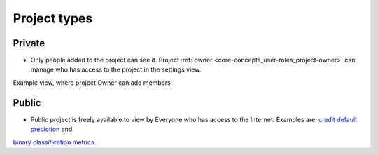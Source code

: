 Project types
=============

Private
-------
* Only people added to the project can see it. Project :ref:`owner <core-concepts_user-roles_project-owner>` can manage who has access to the project in the settings view.

Example view, where project Owner can add members

.. image:: ../_static/images/core-concepts/invite-to-project.png
   :target: ../_static/images/core-concepts/invite-to-project.png
   :alt: Invite user to the project

Public
------
* Public project is freely available to view by Everyone who has access to the Internet. Examples are: `credit default prediction <https://ui.neptune.ml/neptune-ml/credit-default-prediction>`_ and
`binary classification metrics <https://ui.neptune.ml/neptune-ml/binary-classification-metrics>`_.
